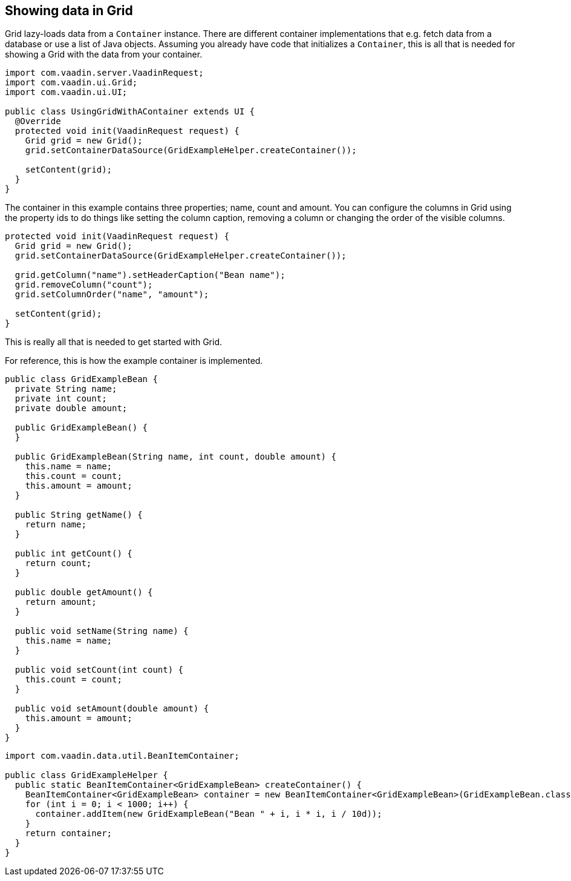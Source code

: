 [[showing-data-in-grid]]
Showing data in Grid
--------------------

Grid lazy-loads data from a `Container` instance. There are different
container implementations that e.g. fetch data from a database or use a
list of Java objects. Assuming you already have code that initializes a
`Container`, this is all that is needed for showing a Grid with the data
from your container.

[source,java]
....
import com.vaadin.server.VaadinRequest;
import com.vaadin.ui.Grid;
import com.vaadin.ui.UI;

public class UsingGridWithAContainer extends UI {
  @Override
  protected void init(VaadinRequest request) {
    Grid grid = new Grid();
    grid.setContainerDataSource(GridExampleHelper.createContainer());

    setContent(grid);
  }
}
....

The container in this example contains three properties; name, count and
amount. You can configure the columns in Grid using the property ids to
do things like setting the column caption, removing a column or changing
the order of the visible columns.

[source,java]
....
protected void init(VaadinRequest request) {
  Grid grid = new Grid();
  grid.setContainerDataSource(GridExampleHelper.createContainer());

  grid.getColumn("name").setHeaderCaption("Bean name");
  grid.removeColumn("count");
  grid.setColumnOrder("name", "amount");

  setContent(grid);
}
....

This is really all that is needed to get started with Grid.

For reference, this is how the example container is implemented.

[source,java]
....
public class GridExampleBean {
  private String name;
  private int count;
  private double amount;

  public GridExampleBean() {
  }

  public GridExampleBean(String name, int count, double amount) {
    this.name = name;
    this.count = count;
    this.amount = amount;
  }

  public String getName() {
    return name;
  }

  public int getCount() {
    return count;
  }

  public double getAmount() {
    return amount;
  }

  public void setName(String name) {
    this.name = name;
  }

  public void setCount(int count) {
    this.count = count;
  }

  public void setAmount(double amount) {
    this.amount = amount;
  }
}
....

[source,java]
....
import com.vaadin.data.util.BeanItemContainer;

public class GridExampleHelper {
  public static BeanItemContainer<GridExampleBean> createContainer() {
    BeanItemContainer<GridExampleBean> container = new BeanItemContainer<GridExampleBean>(GridExampleBean.class);
    for (int i = 0; i < 1000; i++) {
      container.addItem(new GridExampleBean("Bean " + i, i * i, i / 10d));
    }
    return container;
  }
}
....
